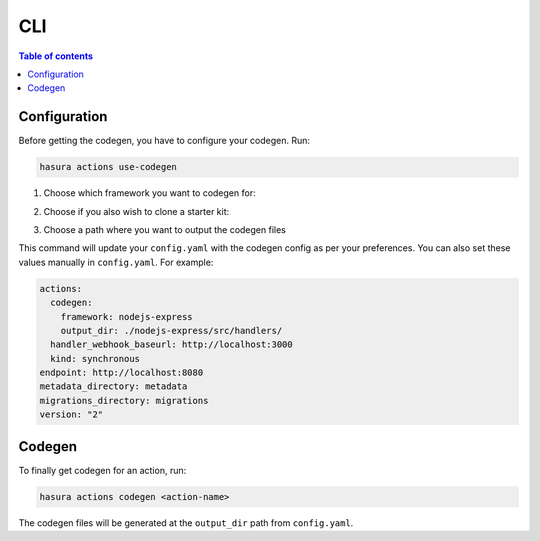 CLI
===
.. contents:: Table of contents
  :backlinks: none
  :depth: 1
  :local:

Configuration
-------------

Before getting the codegen, you have to configure your codegen. Run:

.. code-block:: bash

    hasura actions use-codegen

1. Choose which framework you want to codegen for:

.. thumbnail:: ../../../../img/graphql/manual/actions/codegen/cli-framework-prompt.png
   :alt: CLI Framework Prompt

2. Choose if you also wish to clone a starter kit:

.. thumbnail:: ../../../../img/graphql/manual/actions/codegen/cli-starter-kit-prompt.png
   :alt: CLI Starter Kit Prompt

3. Choose a path where you want to output the codegen files

.. thumbnail:: ../../../../img/graphql/manual/actions/codegen/cli-output-dir-prompt.png
   :alt: CLI Starter Kit Prompt


This command will update your ``config.yaml`` with the codegen config as per your preferences. You can also set these values manually in ``config.yaml``. For example:

.. code-block:: yaml

    actions:
      codegen:
        framework: nodejs-express
        output_dir: ./nodejs-express/src/handlers/
      handler_webhook_baseurl: http://localhost:3000
      kind: synchronous
    endpoint: http://localhost:8080
    metadata_directory: metadata
    migrations_directory: migrations
    version: "2"


Codegen
-------

To finally get codegen for an action, run:

.. code-block:: bash

    hasura actions codegen <action-name>

The codegen files will be generated at the ``output_dir`` path from ``config.yaml``.